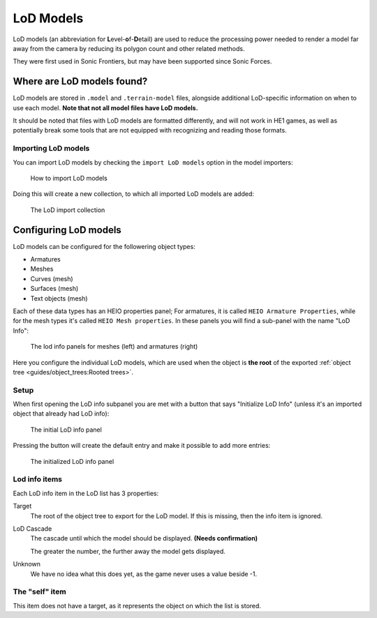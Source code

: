 
##########
LoD Models
##########

LoD models (an abbreviation for \ **L**\ evel-\ **o**\ f-\ **D**\ etail) are used to reduce the
processing power needed to render a model far away from the camera by reducing its polygon count
and other related methods.

They were first used in Sonic Frontiers, but may have been supported since Sonic Forces.


Where are LoD models found?
===========================

LoD models are stored in ``.model`` and ``.terrain-model`` files, alongside additional LoD-specific
information on when to use each model. **Note that not all model files have LoD models.**

It should be noted that files with LoD models are formatted
differently, and will not work in HE1 games, as well as potentially break some tools that are not
equipped with recognizing and reading those formats.


Importing LoD models
--------------------

You can import LoD models by checking the ``import LoD models`` option in the model importers:

.. figure:: /images/guides_lod_models_import.png

	How to import LoD models

Doing this will create a new collection, to which all imported LoD models are added:

.. figure:: /images/guides_lod_models_import_collection.png

	The LoD import collection


Configuring LoD models
======================

LoD models can be configured for the followering object types:

- Armatures
- Meshes
- Curves (mesh)
- Surfaces (mesh)
- Text objects (mesh)

Each of these data types has an HEIO properties panel; For armatures, it is called ``HEIO Armature
Properties``, while for the mesh types it's called ``HEIO Mesh properties``. In these panels
you will find a sub-panel with the name "LoD Info":

.. figure:: /images/guides_lod_models_panel.png

	The lod info panels for meshes (left) and armatures (right)


Here you configure the individual LoD models, which are used when the object is **the
root** of the exported :ref:`object tree <guides/object_trees:Rooted trees>`.


Setup
-----

When first opening the LoD info subpanel you are met with a button that says "Initialize LoD Info"
(unless it's an imported object that already had LoD info):

.. figure:: /images/guides_lod_models_initialize.png

	The initial LoD info panel


Pressing the button will create the default entry and make it possible to add more entries:

.. figure:: /images/guides_lod_models_initialized.png

	The initialized LoD info panel


Lod info items
--------------

Each LoD info item in the LoD list has 3 properties:

Target
	The root of the object tree to export for the LoD model. If this is missing, then the info
	item is ignored.

LoD Cascade
	The cascade until which the model should be displayed. **(Needs confirmation)**

	The greater the number, the further away the model gets displayed.

Unknown
	We have no idea what this does yet, as the game never uses a value beside -1.


The "self" item
---------------

This item does not have a target, as it represents the object on which the list is stored.